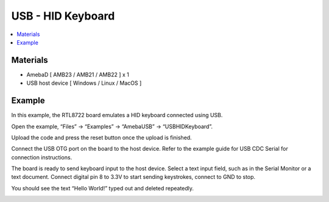 USB - HID Keyboard
===================

.. contents::
  :local:
  :depth: 2

Materials
---------

- AmebaD [ AMB23 / AMB21 / AMB22 ] x 1

- USB host device [ Windows / Linux / MacOS ]


Example
--------

In this example, the RTL8722 board emulates a HID keyboard connected using USB.

Open the example, “Files” -> “Examples” -> “AmebaUSB” -> “USBHIDKeyboard”.

|image01|

Upload the code and press the reset button once the upload is finished.

Connect the USB OTG port on the board to the host device. Refer to the example guide for USB CDC Serial for connection instructions.

The board is ready to send keyboard input to the host device. Select a text input field, such as in the Serial Monitor or a text document. Connect digital pin 8 to 3.3V to start sending keystrokes, connect to GND to stop.

You should see the text “Hello World!” typed out and deleted repeatedly.

|image02|

.. |image01| image:: ../../../../_static/amebad/Example_Guides/USB/USB_HID_Keyboard/image01.png
   :width: 598
   :height: 950

.. |image02| image:: ../../../../_static/amebad/Example_Guides/USB/USB_HID_Keyboard/image02.png
   :width: 677
   :height: 363
